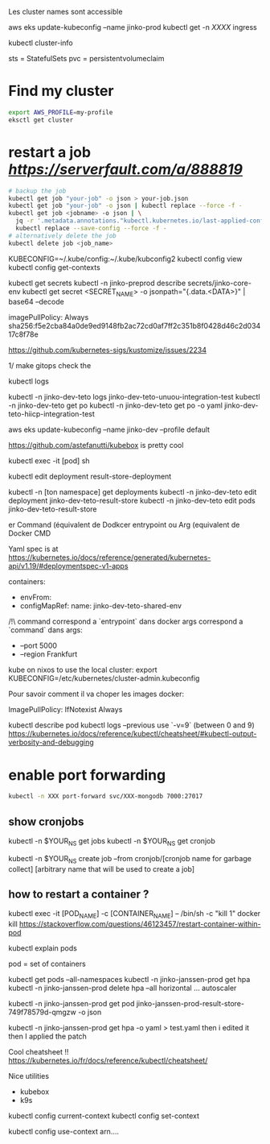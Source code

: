 Les cluster names sont accessible

aws eks update-kubeconfig --name jinko-prod
kubectl get -n [[XXXX]] ingress

kubectl cluster-info

sts = StatefulSets
pvc = persistentvolumeclaim

* Find my cluster

  #+BEGIN_SRC sh
  export AWS_PROFILE=my-profile
  eksctl get cluster
  #+END_SRC

* restart a job  [[serverfault][https://serverfault.com/a/888819]]
   
  #+BEGIN_SRC sh
  # backup the job
  kubectl get job "your-job" -o json > your-job.json
  kubectl get job "your-job" -o json | kubectl replace --force -f -
  kubectl get job <jobname> -o json | \
	jq -r '.metadata.annotations."kubectl.kubernetes.io/last-applied-configuration"' | \
	kubectl replace --save-config --force -f -
  # alternatively delete the job 
  kubectl delete job <job_name>
  #+END_SRC
   
# on peut avoir plusieurs contextes
KUBECONFIG=~/.kube/config:~/.kube/kubconfig2
kubectl config view
kubectl config get-contexts

kubectl get secrets
kubectl -n jinko-preprod describe secrets/jinko-core-env 
kubectl get secret <SECRET_NAME> -o jsonpath="{.data.<DATA>}" | base64 --decode

imagePullPolicy: Always
sha256:f5e2cba84a0de9ed9148fb2ac72cd0af7ff2c351b8f0428d46c2d03417c8f78e

https://github.com/kubernetes-sigs/kustomize/issues/2234

1/ make gitops
check the

kubectl logs

kubectl -n jinko-dev-teto logs jinko-dev-teto-unuou-integration-test
kubectl -n jinko-dev-teto get po
kubectl -n jinko-dev-teto get po -o yaml  jinko-dev-teto-hiicp-integration-test

aws eks update-kubeconfig --name jinko-dev --profile default

https://github.com/astefanutti/kubebox is pretty cool

kubectl exec -it [pod] sh 


kubectl edit deployment result-store-deployment

# To edit a live deployment

kubectl -n [ton namespace] get deployments
kubectl -n jinko-dev-teto edit deployment jinko-dev-teto-result-store
kubectl -n jinko-dev-teto edit pods jinko-dev-teto-result-store

er Command (équivalent de Dodkcer entrypoint ou Arg (equivalent de Docker CMD

Yaml spec is at https://kubernetes.io/docs/reference/generated/kubernetes-api/v1.19/#deploymentspec-v1-apps

containers:
- envFrom:
- configMapRef:
 name: jinko-dev-teto-shared-env

/!\ command correspond a `entrypoint` dans docker
args correspond a `command` dans 
args:
  - --port 5000
  - --region Frankfurt


kube on nixos
to use the local cluster:
export KUBECONFIG=/etc/kubernetes/cluster-admin.kubeconfig


Pour savoir comment il va choper les images docker:

ImagePullPolicy:
IfNotexist
Always

# debug a container
kubectl describe pod
kubectl logs --previous
use `-v=9` (between 0 and 9)
https://kubernetes.io/docs/reference/kubectl/cheatsheet/#kubectl-output-verbosity-and-debugging


* enable port forwarding
  #+BEGIN_SRC sh
kubectl -n XXX port-forward svc/XXX-mongodb 7000:27017
  #+END_SRC

** show cronjobs 
kubectl -n $YOUR_NS get jobs
kubectl -n $YOUR_NS get cronjob 

kubectl -n $YOUR_NS create job --from cronjob/[cronjob name for garbage collect] [arbitrary name that will be used to create a job]


** how to restart a container ?

kubectl exec -it [POD_NAME] -c [CONTAINER_NAME] -- /bin/sh -c "kill 1"
docker kill
https://stackoverflow.com/questions/46123457/restart-container-within-pod

kubectl explain pods

pod = set of containers


kubectl get pods --all-namespaces
kubectl -n jinko-janssen-prod get hpa
kubectl -n jinko-janssen-prod delete hpa --all
horizontal ... autoscaler

kubectl -n jinko-janssen-prod get pod jinko-janssen-prod-result-store-749f78579d-qmgzw -o json 

kubectl -n jinko-janssen-prod get hpa -o yaml > test.yaml 
then i edited it then I applied the patch

Cool cheatsheet !!
https://kubernetes.io/fr/docs/reference/kubectl/cheatsheet/

Nice utilities
- kubebox
- k9s

# to see the 
kubectl config current-context
kubectl config set-context

kubectl config use-context arn....
